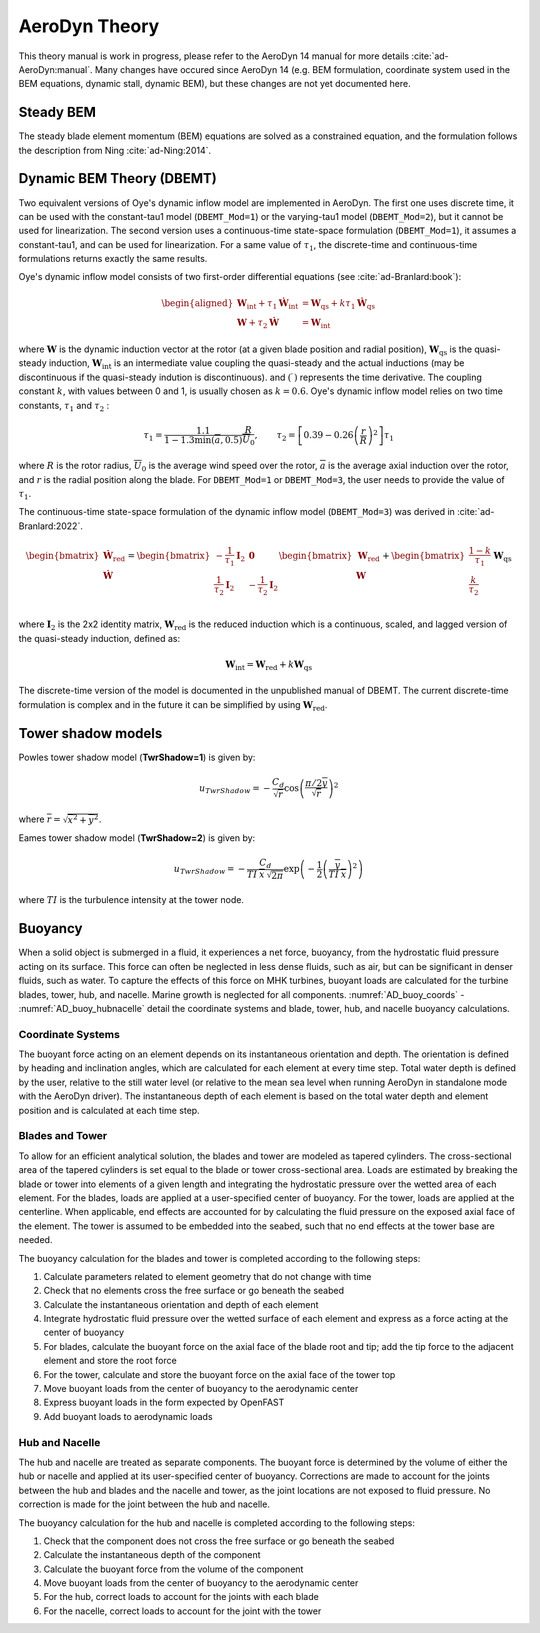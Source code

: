 
.. _AD_theory:

AeroDyn Theory
==============

This theory manual is work in progress, please refer to the AeroDyn 14 manual for more details :cite:`ad-AeroDyn:manual`. Many changes have occured since AeroDyn 14 (e.g. BEM formulation, coordinate system used in the BEM equations, dynamic stall, dynamic BEM), but these changes are not yet documented here.



Steady BEM
~~~~~~~~~~

The steady blade element momentum (BEM) equations are solved as a constrained equation, and the formulation follows the description from Ning :cite:`ad-Ning:2014`.



.. _AD_DBEMT:

Dynamic BEM Theory (DBEMT)
~~~~~~~~~~~~~~~~~~~~~~~~~~



Two equivalent versions of Oye's dynamic inflow model are implemented in AeroDyn.
The first one uses discrete time, it can be used with the constant-tau1 model 
(``DBEMT_Mod=1``) or the varying-tau1 model (``DBEMT_Mod=2``), but it cannot be used for linearization.
The second version uses a continuous-time state-space formulation  (``DBEMT_Mod=1``), it assumes a constant-tau1, and can be used for linearization.  
For a same value of :math:`\tau_1`, the discrete-time and continuous-time formulations returns exactly the same results.





Oye's dynamic inflow model consists of two first-order differential equations (see :cite:`ad-Branlard:book`):

.. math::
   \begin{aligned}
       \boldsymbol{W}_\text{int}+\tau_1    \boldsymbol{\dot{W}}_\text{int} &= \boldsymbol{W}_\text{qs} + k \tau_1 \boldsymbol{\dot{W}}_\text{qs} \\
       \boldsymbol{W}+\tau_2 \boldsymbol{\dot{W}} &= \boldsymbol{W}_\text{int}
   \end{aligned}

where 
:math:`\boldsymbol{W}` is the dynamic induction vector at the rotor (at a given blade position and radial position), 
:math:`\boldsymbol{W}_\text{qs}` is the quasi-steady induction, 
:math:`\boldsymbol{W}_\text{int}` is an intermediate value coupling the quasi-steady and the actual inductions (may be discontinuous if the quasi-steady indution is discontinuous).
and
:math:`(\dot{\ })` represents the time derivative.
The coupling constant :math:`k`, with values between 0 and 1, is usually chosen as :math:`k=0.6`.
Oye's dynamic inflow model relies on two time constants, :math:`\tau_1` and :math:`\tau_2` :

.. math::
        \tau_1=\frac{1.1}{1-1.3 \min(\overline{a},0.5)} \frac{R}{\overline{U}_0}
        , \qquad
        \tau_2 =\left[ 0.39-0.26\left(\frac{r}{R}\right)^2\right] \tau_1

where :math:`R` is the rotor radius, :math:`\overline{U}_0` is the average wind speed over the rotor, :math:`\overline{a}` is the average axial induction over the rotor, and :math:`r` is the radial position along the blade.
For ``DBEMT_Mod=1`` or ``DBEMT_Mod=3``, the user needs to provide the value of :math:`\tau_1`.




The continuous-time state-space formulation of the dynamic inflow model (``DBEMT_Mod=3``) was derived in :cite:`ad-Branlard:2022`.

.. math::
   \begin{align}
      \begin{bmatrix}
      \boldsymbol{\dot{W}}_\text{red}\\
      \boldsymbol{\dot{W}}\\
      \end{bmatrix}
      =
      \begin{bmatrix}
      -\frac{1}{\tau_1}\boldsymbol{I}_2 & \boldsymbol{0} \\
       \frac{1}{\tau_2}\boldsymbol{I}_2 &
      -\frac{1}{\tau_2}\boldsymbol{I}_2 \\
      \end{bmatrix}
      \begin{bmatrix}
      \boldsymbol{W}_\text{red}\\
      \boldsymbol{W}\\
      \end{bmatrix}
      +
      \begin{bmatrix}
       \frac{1-k}{\tau_1} \\
       \frac{k}{\tau_2}\\
      \end{bmatrix}
     \boldsymbol{W}_\text{qs}
   \end{align}

where 
:math:`\boldsymbol{I}_2` is the 2x2 identity matrix,
:math:`\boldsymbol{W}_\text{red}` is the reduced induction which is a continuous, scaled, and lagged version of the quasi-steady induction, defined as:

.. math::
    \boldsymbol{W}_\text{int} = \boldsymbol{W}_\text{red} + k \boldsymbol{W}_\text{qs} 


The discrete-time version of the model is documented in the unpublished manual of DBEMT.
The current discrete-time formulation is complex and in the future it can be simplified by using :math:`\boldsymbol{W}_\text{red}`.






.. _AD_twr_shadow:

Tower shadow models
~~~~~~~~~~~~~~~~~~~

Powles tower shadow model (**TwrShadow=1**) is given by:

.. math::
   u_{TwrShadow} = - \frac{C_d}{  \sqrt{\overline{r}}  }
               \cos\left( \frac{\pi/2 \overline{y}}{\sqrt{\overline{r}}}\right)^2

where :math:`\overline{r} = \sqrt{ \overline{x}^2 + \overline{y}^2 }`.


Eames tower shadow model (**TwrShadow=2**) is given by:

.. math::
   u_{TwrShadow} = -\frac{C_d}{ TI \: \overline{x} \, \sqrt{2 \pi }  }
               \exp{\left(  -\frac{1}{2}  \left(\frac{ \overline{y}}{ TI \: \overline{x} } \right)^2 \right) }

where :math:`TI` is the turbulence intensity at the tower node. 


.. _AD_buoyancy:

Buoyancy
~~~~~~~~

When a solid object is submerged in a fluid, it experiences a net force, buoyancy, 
from the hydrostatic fluid pressure acting on its surface. This force can often 
be neglected in less dense fluids, such as air, but can be significant in denser
fluids, such as water. To capture the effects of this force on MHK turbines, 
buoyant loads are calculated for the turbine blades, tower, hub, and nacelle. 
Marine growth is neglected for all components. :numref:`AD_buoy_coords` - 
:numref:`AD_buoy_hubnacelle` detail the coordinate systems and blade, tower, hub,
and nacelle buoyancy calculations.

.. _AD_buoy_coords:

Coordinate Systems
------------------
The buoyant force acting on an element depends on its instantaneous orientation 
and depth. The orientation is defined by heading and inclination angles, which
are calculated for each element at every time step. Total water depth is defined
by the user, relative to the still water level (or relative to the mean sea 
level when running AeroDyn in standalone mode with the AeroDyn driver). The
instantaneous depth of each element is based on the total water depth and 
element position and is calculated at each time step.

.. _AD_buoy_bladestower:

Blades and Tower
----------------
To allow for an efficient analytical solution, the blades and tower are modeled
as tapered cylinders. The cross-sectional area of the tapered cylinders is set
equal to the blade or tower cross-sectional area. Loads are estimated by breaking
the blade or tower into elements of a given length and integrating the hydrostatic
pressure over the wetted area of each element. For the blades, loads are applied
at a user-specified center of buoyancy. For the tower, loads are applied at the
centerline. When applicable, end effects are accounted for by calculating the
fluid pressure on the exposed axial face of the element. The tower is assumed to
be embedded into the seabed, such that no end effects at the tower base are needed.

The buoyancy calculation for the blades and tower is completed according to the following steps:

1.	Calculate parameters related to element geometry that do not change with time
2.	Check that no elements cross the free surface or go beneath the seabed
3.	Calculate the instantaneous orientation and depth of each element
4.	Integrate hydrostatic fluid pressure over the wetted surface of each element and express as a force acting at the center of buoyancy
5.	For blades, calculate the buoyant force on the axial face of the blade root and tip; add the tip force to the adjacent element and store the root force
6.	For the tower, calculate and store the buoyant force on the axial face of the tower top
7.	Move buoyant loads from the center of buoyancy to the aerodynamic center
8.	Express buoyant loads in the form expected by OpenFAST
9.	Add buoyant loads to aerodynamic loads

.. _AD_buoy_hubnacelle:

Hub and Nacelle
---------------
The hub and nacelle are treated as separate components. The buoyant force is 
determined by the volume of either the hub or nacelle and applied at its 
user-specified center of buoyancy. Corrections are made to account for the joints
between the hub and blades and the nacelle and tower, as the joint locations are
not exposed to fluid pressure. No correction is made for the joint between the 
hub and nacelle.

The buoyancy calculation for the hub and nacelle is completed according to the following steps:

1.	Check that the component does not cross the free surface or go beneath the seabed
2.	Calculate the instantaneous depth of the component
3.	Calculate the buoyant force from the volume of the component
4.	Move buoyant loads from the center of buoyancy to the aerodynamic center
5.	For the hub, correct loads to account for the joints with each blade
6.	For the nacelle, correct loads to account for the joint with the tower
